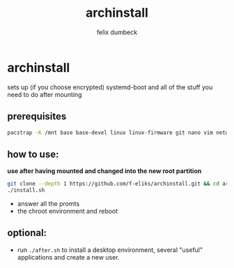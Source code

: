#+title: archinstall
#+author: felix dumbeck

* archinstall

sets up (if you choose encrypted) systemd-boot and all of the stuff you need to do after mounting

** prerequisites

#+begin_src bash
  pacstrap -K /mnt base base-devel linux linux-firmware git nano vim networkmanager intel-ucode/amd-ucode
#+end_src

** how to use:

*use after having mounted and changed into the new root partition*

#+begin_src bash
  git clone --depth 1 https://github.com/f-eliks/archinstall.git && cd archinstall
  ./install.sh
#+end_src

+ answer all the promts
+ the chroot environment and reboot

** optional:

- run ~./after.sh~ to install a desktop environment, several "useful" applications and create a new user.
